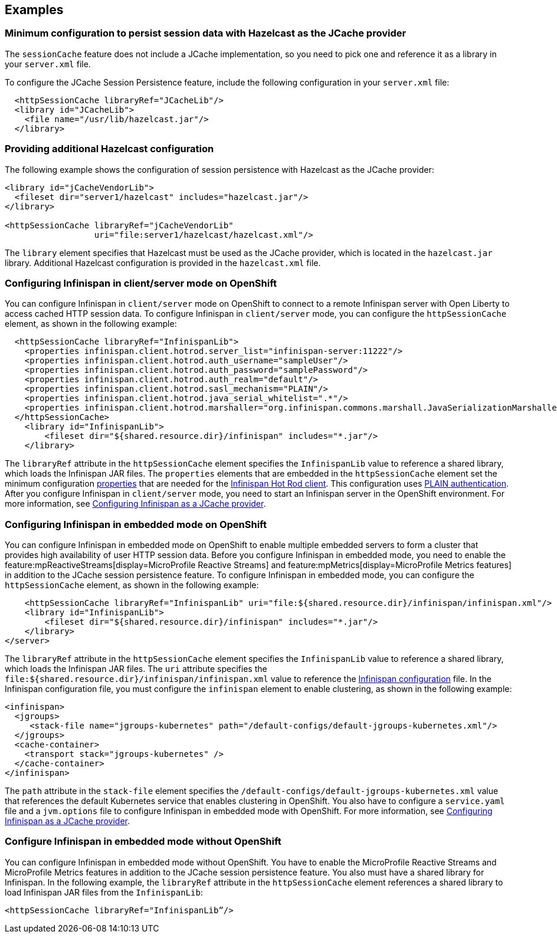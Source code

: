 
== Examples

=== Minimum configuration to persist session data with Hazelcast as the JCache provider

The `sessionCache` feature does not include a JCache implementation, so you need to pick one and reference it as a library in your `server.xml` file.

To configure the JCache Session Persistence feature, include the following configuration in your `server.xml` file:

[source, java]
----
  <httpSessionCache libraryRef="JCacheLib"/>
  <library id="JCacheLib">
    <file name="/usr/lib/hazelcast.jar"/>
  </library>
----

=== Providing additional Hazelcast configuration

The following example shows the configuration of session persistence with Hazelcast as the JCache provider:

[source,xml]
----

<library id="jCacheVendorLib">
  <fileset dir="server1/hazelcast" includes="hazelcast.jar"/>
</library>

<httpSessionCache libraryRef="jCacheVendorLib"
                  uri="file:server1/hazelcast/hazelcast.xml"/>

----

The `library` element specifies that  Hazelcast must be used as the JCache provider, which is located in the `hazelcast.jar` library.
Additional Hazelcast configuration is provided in the `hazelcast.xml` file.

=== Configuring Infinispan in client/server mode on OpenShift

You can configure Infinispan in `client/server` mode on OpenShift to connect to a remote Infinispan server with Open Liberty to access cached HTTP session data.
To configure Infinispan in `client/server` mode, you can configure the `httpSessionCache` element, as shown in the following example:

[source,xml]
----
  <httpSessionCache libraryRef="InfinispanLib">
    <properties infinispan.client.hotrod.server_list="infinispan-server:11222"/>
    <properties infinispan.client.hotrod.auth_username="sampleUser"/>
    <properties infinispan.client.hotrod.auth_password="samplePassword"/>
    <properties infinispan.client.hotrod.auth_realm="default"/>
    <properties infinispan.client.hotrod.sasl_mechanism="PLAIN"/>
    <properties infinispan.client.hotrod.java_serial_whitelist=".*"/>
    <properties infinispan.client.hotrod.marshaller="org.infinispan.commons.marshall.JavaSerializationMarshaller"/>
  </httpSessionCache>
    <library id="InfinispanLib">
        <fileset dir="${shared.resource.dir}/infinispan" includes="*.jar"/>
    </library>
----

The `libraryRef` attribute in the `httpSessionCache` element specifies the `InfinispanLib` value to reference a shared library, which loads the Infinispan JAR files.
The `properties` elements that are embedded in the `httpSessionCache` element set the minimum configuration link:https://docs.jboss.org/infinispan/11.0/apidocs/org/infinispan/client/hotrod/configuration/package-summary.html[properties] that are needed for the link:https://infinispan.org/hotrod-clients[Infinispan Hot Rod client].
This configuration uses link:https://infinispan.org/docs/dev/titles/hotrod_java/hotrod_java.html#authentication[PLAIN authentication].
After you configure Infinispan in `client/server` mode, you need to start an Infinispan server in the OpenShift environment.
For more information, see xref:ROOT:configuring-infinispan-support.adoc[Configuring Infinispan as a JCache provider].

=== Configuring Infinispan in embedded mode on OpenShift

You can configure Infinispan in embedded mode on OpenShift to enable multiple embedded servers to form a cluster that provides high availability of user HTTP session data.
Before you configure Infinispan in embedded mode, you need to enable the feature:mpReactiveStreams[display=MicroProfile Reactive Streams] and feature:mpMetrics[display=MicroProfile Metrics features] in addition to the JCache session persistence feature.
To configure Infinispan in embedded mode, you can configure the `httpSessionCache` element, as shown in the following example:

[source,xml]
----
    <httpSessionCache libraryRef="InfinispanLib" uri="file:${shared.resource.dir}/infinispan/infinispan.xml"/>
    <library id="InfinispanLib">
        <fileset dir="${shared.resource.dir}/infinispan" includes="*.jar"/>
    </library>
</server>
----
The `libraryRef` attribute in the `httpSessionCache` element specifies the `InfinispanLib` value to reference a shared library, which loads the Infinispan JAR files.
The `uri` attribute specifies the `file:${shared.resource.dir}/infinispan/infinispan.xml` value to reference the link:https://infinispan.org/docs/11.0.x/titles/configuring/configuring.html#declarative-configuring[Infinispan configuration] file.
In the Infinispan configuration file, you must configure the `infinispan` element to enable clustering, as shown in the following example:

[source,xml]
----
<infinispan>
  <jgroups>
     <stack-file name="jgroups-kubernetes" path="/default-configs/default-jgroups-kubernetes.xml"/>
  </jgroups>
  <cache-container>
    <transport stack="jgroups-kubernetes" />
  </cache-container>
</infinispan>
----
The `path` attribute in the `stack-file` element specifies the `/default-configs/default-jgroups-kubernetes.xml` value that references the default Kubernetes service that enables clustering in OpenShift.
You also have to configure a `service.yaml` file and a `jvm.options` file to configure Infinispan in embedded mode with OpenShift.
For more information, see xref:ROOT:configuring-infinispan-support.adoc[Configuring Infinispan as a JCache provider].

=== Configure Infinispan in embedded mode without OpenShift

You can configure Infinispan in embedded mode without OpenShift.
You have to enable the MicroProfile Reactive Streams and MicroProfile Metrics features in addition to the JCache session persistence feature.
You also must have a shared library for Infinispan.
In the following example, the `libraryRef` attribute in the `httpSessionCache` element references a shared library to load Infinispan JAR files from the `InfinispanLib`:

[source,xml]
----
<httpSessionCache libraryRef="InfinispanLib”/>
----
